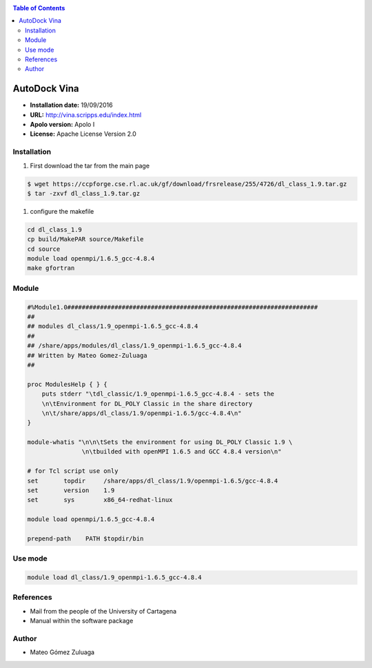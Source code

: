.. _vina:

.. contents:: Table of Contents

**************
AutoDock Vina
**************

- **Installation date:** 19/09/2016
- **URL:** http://vina.scripps.edu/index.html
- **Apolo version:** Apolo I
- **License:** Apache License Version 2.0

Installation
------------

#. First download the tar from the main page

.. code-block:: bash

    $ wget https://ccpforge.cse.rl.ac.uk/gf/download/frsrelease/255/4726/dl_class_1.9.tar.gz
    $ tar -zxvf dl_class_1.9.tar.gz

#. configure the makefile

.. code-block:: bash

    cd dl_class_1.9
    cp build/MakePAR source/Makefile
    cd source
    module load openmpi/1.6.5_gcc-4.8.4
    make gfortran


Module
---------

.. code-block:: bash

    #%Module1.0#####################################################################
    ##
    ## modules dl_class/1.9_openmpi-1.6.5_gcc-4.8.4
    ##
    ## /share/apps/modules/dl_class/1.9_openmpi-1.6.5_gcc-4.8.4
    ## Written by Mateo Gomez-Zuluaga
    ##

    proc ModulesHelp { } {
        puts stderr "\tdl_classic/1.9_openmpi-1.6.5_gcc-4.8.4 - sets the
        \n\tEnvironment for DL_POLY Classic in the share directory
        \n\t/share/apps/dl_class/1.9/openmpi-1.6.5/gcc-4.8.4\n"
    }

    module-whatis "\n\n\tSets the environment for using DL_POLY Classic 1.9 \
                   \n\tbuilded with openMPI 1.6.5 and GCC 4.8.4 version\n"

    # for Tcl script use only
    set       topdir     /share/apps/dl_class/1.9/openmpi-1.6.5/gcc-4.8.4
    set       version    1.9
    set       sys        x86_64-redhat-linux

    module load openmpi/1.6.5_gcc-4.8.4

    prepend-path    PATH $topdir/bin


Use mode
----------

.. code-block:: bash

    module load dl_class/1.9_openmpi-1.6.5_gcc-4.8.4


References
------------

- Mail from the people of the University of Cartagena
- Manual within the software package
Author
------

- Mateo Gómez Zuluaga